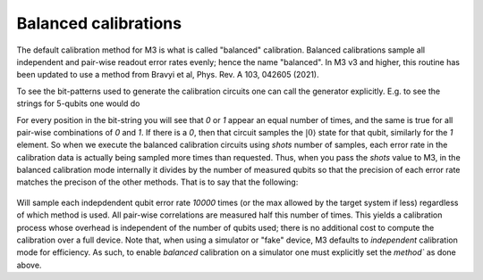 .. _balanced:

#####################
Balanced calibrations
#####################

The default calibration method for M3 is what is called "balanced" calibration.  Balanced calibrations
sample all independent and pair-wise readout error rates evenly; hence the name "balanced".  In M3 v3
and higher, this routine has been updated to use a method from Bravyi et al, Phys. Rev. A 103, 042605 (2021).

To see the bit-patterns used to generate the calibration circuits one can call the generator explicitly.  E.g. to
see the strings for 5-qubits one would do 

.. jupyter-execute::

    import mthree

    gen = mthree.generators.HadamardGenerator(5)
    list(gen)


For every position in the bit-string you will see that `0` or `1` appear an equal number of times,
and the same is true for all pair-wise combinations of `0` and `1`.
If there is a `0`, then that circuit samples the :math:`|0\rangle` state for that qubit,
similarly for the `1` element.  So when we execute the balanced calibration circuits
using `shots` number of samples, each error rate in the calibration data is actually
being sampled more times than requested.  Thus, when you pass the `shots` value to M3, in the balanced
calibration mode internally it divides by the number of measured qubits so that the precision of each
error rate matches the precison of the other methods.  That is to say that the following:

 .. jupyter-execute::

    backend = FakeAthensV2()
    mit = mthree.M3Mitigation(backend)
    mit.cals_from_system(method='balanced')

Will sample each indepdendent qubit error rate `10000` times (or the max allowed by the target system if less) 
regardless of which method is used. All pair-wise correlations are measured half this number of times. This
yields a calibration process whose  overhead is independent of the number of qubits used; there is no additional
cost to compute the calibration over a full device.  Note that, when using a simulator or "fake" device, 
M3 defaults to `independent` calibration mode for efficiency.  As such, to enable `balanced` calibration on a 
simulator one must explicitly set the `method`` as done above.
